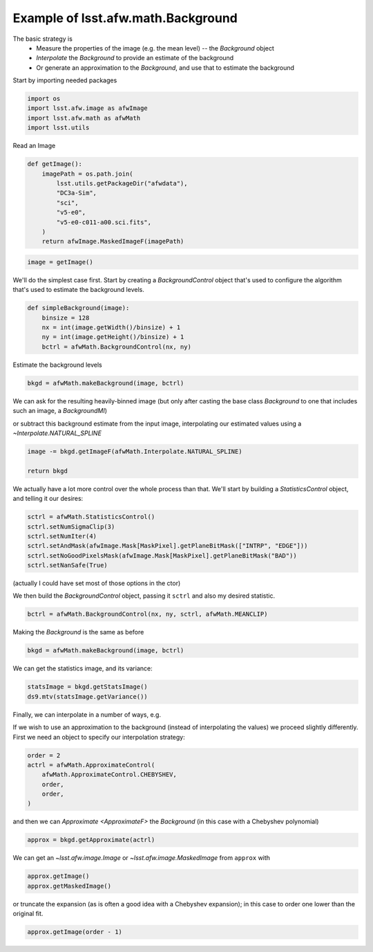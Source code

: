.. py:currentmodule:: lsst.afw.math

.. _lsst.afw.math-BackgroundExample:

###################################
Example of lsst.afw.math.Background
###################################

The basic strategy is
 - Measure the properties of the image (e.g. the mean level) -- the `Background` object
 - `Interpolate` the `Background` to provide an estimate of the background
 - Or generate an approximation to the `Background`, and use that to estimate the background

Start by importing needed packages

.. code-block:: py

    import os
    import lsst.afw.image as afwImage
    import lsst.afw.math as afwMath
    import lsst.utils

Read an Image

.. code-block:: py

    def getImage():
        imagePath = os.path.join(
            lsst.utils.getPackageDir("afwdata"),
            "DC3a-Sim",
            "sci",
            "v5-e0",
            "v5-e0-c011-a00.sci.fits",
        )
        return afwImage.MaskedImageF(imagePath)

.. code-block:: py

    image = getImage()

We'll do the simplest case first.
Start by creating a `BackgroundControl` object that's used to configure the algorithm that's used to estimate the background levels.

.. code-block:: py

    def simpleBackground(image):
        binsize = 128
        nx = int(image.getWidth()/binsize) + 1
        ny = int(image.getHeight()/binsize) + 1
        bctrl = afwMath.BackgroundControl(nx, ny)

Estimate the background levels

.. code-block:: py

    bkgd = afwMath.makeBackground(image, bctrl)

We can ask for the resulting heavily-binned image (but only after casting the base class `Background` to one that includes such an image, a `BackgroundMI`)

.. code-block:: py

or subtract this background estimate from the input image, interpolating our estimated values using a `~Interpolate.NATURAL_SPLINE`

.. code-block:: py

    image -= bkgd.getImageF(afwMath.Interpolate.NATURAL_SPLINE)

    return bkgd

We actually have a lot more control over the whole process than that.
We'll start by building a `StatisticsControl` object, and telling it our desires:

.. code-block:: py

    sctrl = afwMath.StatisticsControl()
    sctrl.setNumSigmaClip(3)
    sctrl.setNumIter(4)
    sctrl.setAndMask(afwImage.Mask[MaskPixel].getPlaneBitMask(["INTRP", "EDGE"]))
    sctrl.setNoGoodPixelsMask(afwImage.Mask[MaskPixel].getPlaneBitMask("BAD"))
    sctrl.setNanSafe(True)

(actually I could have set most of those options in the ctor)

We then build the `BackgroundControl` object, passing it ``sctrl`` and also my desired statistic.

.. code-block:: py

    bctrl = afwMath.BackgroundControl(nx, ny, sctrl, afwMath.MEANCLIP)

Making the `Background` is the same as before

.. code-block:: py

    bkgd = afwMath.makeBackground(image, bctrl)

We can get the statistics image, and its variance:

.. code-block:: py

    statsImage = bkgd.getStatsImage()
    ds9.mtv(statsImage.getVariance())

Finally, we can interpolate in a number of ways, e.g.

.. code-block:: py

If we wish to use an approximation to the background (instead of interpolating the values) we proceed slightly differently.
First we need an object to specify our interpolation strategy:

.. code-block:: py

    order = 2
    actrl = afwMath.ApproximateControl(
        afwMath.ApproximateControl.CHEBYSHEV,
        order,
        order,
    )

and then we can `Approximate <ApproximateF>` the `Background` (in this case with a Chebyshev polynomial)

.. code-block:: py

    approx = bkgd.getApproximate(actrl)

We can get an `~lsst.afw.image.Image` or `~lsst.afw.image.MaskedImage` from ``approx`` with

.. code-block:: py

    approx.getImage()
    approx.getMaskedImage()

or truncate the expansion (as is often a good idea with a Chebyshev expansion); in this case to order one lower than the original fit.

.. code-block:: py

    approx.getImage(order - 1)
